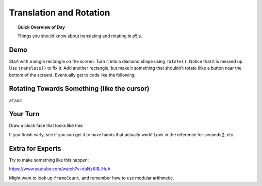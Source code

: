Translation and Rotation
=============================

.. topic:: Quick Overview of Day

    Things you should know about translating and rotating in p5js.



Demo
-----

Start with a single rectangle on the screen. Turn it into a diamond shape using ``rotate()``. Notice that it is messed up. Use ``translate()`` to fix it. Add another rectangle, but make it something that shouldn't rotate (like a button near the bottom of the screen). Eventually get to code like the following:

.. p5:: rotate-demo
    :width: 400

    function setup() {
        createCanvas(400, 400);
        angleMode(DEGREES);
    }

    function draw() {
        background(220);
        fill(0);
        
        push();
        translate(140, 140);
        rotate(mouseX);
        // rectMode(CENTER);
        rect(0, 0, 25, 25);
        pop();
        
        //button
        rect(300, 250, 75, 25);
    }


Rotating Towards Something (like the cursor)
----------------------------------------------

``atan2``



Your Turn
----------

Draw a clock face that looks like this:

.. image:: images/clockface.png

If you finish early, see if you can get it to have hands that actually work! Look in the reference for seconds(), etc.



Extra for Experts
--------------------

Try to make something like this happen:

`https://www.youtube.com/watch?v=duNzKIRJHuA <https://www.youtube.com/watch?v=duNzKIRJHuA>`_

Might want to look up ``frameCount``, and remember how to use modular arithmetic.
